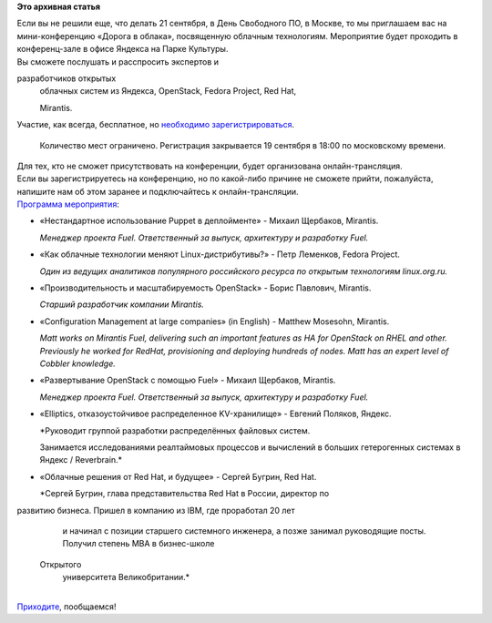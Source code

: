 .. title: Конференция «Дорога в облака», посвященная облачным технологиям
.. slug: Конференция-«Дорога-в-облака»-посвященная-облачным-технологиям
.. date: 2013-09-04 15:27:02
.. tags:
.. category:
.. link:
.. description:
.. type: text
.. author: Peter Lemenkov

**Это архивная статья**


| Если вы не решили еще, что делать 21 сентября, в День Свободного ПО, в
  Москве, то мы приглашаем вас на мини-конференцию «Дорога в облака»,
  посвященную облачным технологиям. Мероприятие будет проходить в
  конференц-зале в офисе Яндекса на Парке Культуры.

| Вы сможете послушать и расспросить экспертов и  разработчиков открытых
  облачных систем из Яндекса, OpenStack, Fedora Project, Red Hat, 
  Mirantis.

| Участие, как всегда, бесплатное, но `необходимо
  зарегистрироваться <http://events.yandex.ru/events/yagosti/fedora/register/>`__.

  Количество мест ограничено. Регистрация закрывается 19 сентября в
  18:00 по московскому времени.

| Для тех, кто не сможет присутствовать на конференции, будет
  организована онлайн-трансляция.

| Если вы зарегистрируетесь на конференцию, но по какой-либо причине не
  сможете прийти, пожалуйста, напишите нам об этом заранее и
  подключайтесь к онлайн-трансляции.

| `Программа
  мероприятия <https://fedoraproject.org/wiki/Road_to_the_Clouds/ru>`__:

-  «Нестандартное использование Puppet в деплойменте» - Михаил Щербаков,
   Mirantis.

   *Менеджер проекта Fuel. Ответственный за выпуск, архитектуру и
   разработку Fuel.*
-  «Как облачные технологии меняют Linux-дистрибутивы?» - Петр Леменков,
   Fedora Project.

   *Один из ведущих аналитиков популярного российского ресурса по
   открытым технологиям linux.org.ru.*
-  «Производительность и масштабируемость OpenStack» - Борис Павлович,
   Mirantis.

   *Старший разработчик компании Mirantis.*
-  «Configuration Management at large companies» (in English) - Matthew
   Mosesohn, Mirantis.

   *Matt works on Mirantis Fuel, delivering such an important features
   as HA for OpenStack on RHEL and other. Previously he worked for
   RedHat, provisioning and deploying hundreds of nodes. Matt has an
   expert level of Cobbler knowledge.*
-  «Развертывание OpenStack с помощью Fuel» - Михаил Щербаков, Mirantis.

   *Менеджер проекта Fuel. Ответственный за выпуск, архитектуру и
   разработку Fuel.*
-  «Elliptics, отказоустойчивое распределенное KV-хранилище» - Евгений
   Поляков, Яндекс.

   *Руководит группой разработки распределённых файловых систем.

   Занимается исследованиями реалтаймовых процессов и вычислений в
   больших гетерогенных системах в Яндекс / Reverbrain.*
-  «Облачные решения от Red Hat, и будущее» - Сергей Бугрин, Red Hat.

   *Сергей Бугрин, глава представительства Red Hat в России, директор
   по развитию бизнеса. Пришел в компанию из IBM, где проработал 20 лет
   и начинал с позиции старшего системного инженера, а позже занимал
   руководящие посты. Получил степень MBA в бизнес-школе  Открытого
   университета Великобритании.*

| 
| `Приходите <http://events.yandex.ru/events/yagosti/fedora/>`__,
  пообщаемся!

